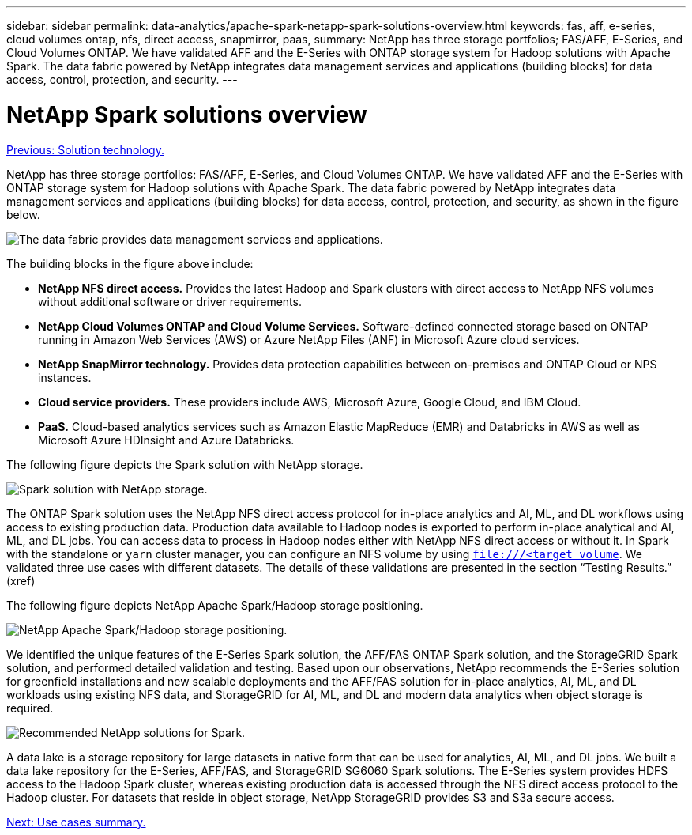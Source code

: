 ---
sidebar: sidebar
permalink: data-analytics/apache-spark-netapp-spark-solutions-overview.html
keywords: fas, aff, e-series, cloud volumes ontap, nfs, direct access, snapmirror, paas, 
summary: NetApp has three storage portfolios; FAS/AFF, E-Series, and Cloud Volumes ONTAP. We have validated AFF and the E-Series with ONTAP storage system for Hadoop solutions with Apache Spark. The data fabric powered by NetApp integrates data management services and applications (building blocks) for data access, control, protection, and security.
---

= NetApp Spark solutions overview
:hardbreaks:
:nofooter:
:icons: font
:linkattrs:
:imagesdir: ./../media/

//
// This file was created with NDAC Version 2.0 (August 17, 2020)
//
// 2022-08-03 14:35:46.435263
//

link:apache-spark-solution-technology.html[Previous: Solution technology.]

NetApp has three storage portfolios: FAS/AFF, E-Series, and Cloud Volumes ONTAP. We have validated AFF and the E-Series with ONTAP storage system for Hadoop solutions with Apache Spark. The data fabric powered by NetApp integrates data management services and applications (building blocks) for data access, control, protection, and security, as shown in the figure below.

image:apache-spark-image4.png[The data fabric provides data management services and applications.]

The building blocks in the figure above include:

* *NetApp NFS direct access.* Provides the latest Hadoop and Spark clusters with direct access to NetApp NFS volumes without additional software or driver requirements.
* *NetApp Cloud Volumes ONTAP and Cloud Volume Services.* Software-defined connected storage based on ONTAP running in Amazon Web Services (AWS) or Azure NetApp Files (ANF) in Microsoft Azure cloud services.
* *NetApp SnapMirror technology.* Provides data protection capabilities between on-premises and ONTAP Cloud or NPS instances.
* *Cloud service providers.* These providers include AWS, Microsoft Azure, Google Cloud, and IBM Cloud.
* *PaaS.* Cloud-based analytics services such as Amazon Elastic MapReduce (EMR) and Databricks in AWS as well as Microsoft Azure HDInsight and Azure Databricks. 

The following figure depicts the Spark solution with NetApp storage.

image:apache-spark-image5.png[Spark solution with NetApp storage.]

The ONTAP Spark solution uses the NetApp NFS direct access protocol for in-place analytics and AI, ML, and DL workflows using access to existing production data. Production data available to Hadoop nodes is exported to perform in-place analytical and AI, ML, and DL jobs. You can access data to process in Hadoop nodes either with NetApp NFS direct access or without it. In Spark with the standalone or `yarn` cluster manager, you can configure an NFS volume by using `<file:///<target_volume>`. We validated three use cases with different datasets. The details of these validations are presented in the section “Testing Results.” (xref)

The following figure depicts NetApp Apache Spark/Hadoop storage positioning.

image:apache-spark-image7.png[NetApp Apache Spark/Hadoop storage positioning.]

We identified the unique features of the E-Series Spark solution, the AFF/FAS ONTAP Spark solution, and the StorageGRID Spark solution, and performed detailed validation and testing. Based upon our observations, NetApp recommends the E-Series solution for greenfield installations and new scalable deployments and the AFF/FAS solution for in-place analytics, AI, ML, and DL workloads using existing NFS data, and StorageGRID for AI, ML, and DL and modern data analytics when object storage is required.  

image:apache-spark-image9.png[Recommended NetApp solutions for Spark.]

A data lake is a storage repository for large datasets in native form that can be used for analytics, AI, ML, and DL jobs. We built a data lake repository for the E-Series, AFF/FAS, and StorageGRID SG6060 Spark solutions. The E-Series system provides HDFS access to the Hadoop Spark cluster, whereas existing production data is accessed through the NFS direct access protocol to the Hadoop cluster. For datasets that reside in object storage, NetApp StorageGRID provides S3 and S3a secure access.

link:apache-spark-use-cases-summary.html[Next: Use cases summary.]